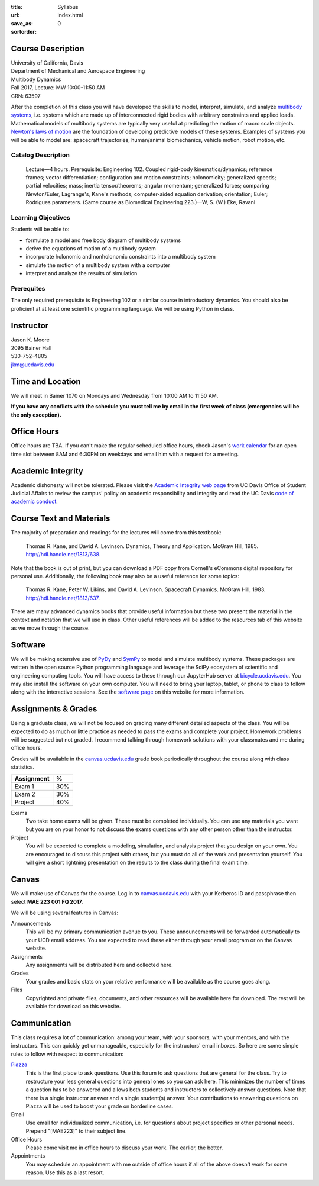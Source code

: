 :title: Syllabus
:url:
:save_as: index.html
:sortorder: 0

Course Description
==================

| University of California, Davis
| Department of Mechanical and Aerospace Engineering
| Multibody Dynamics
| Fall 2017, Lecture: MW 10:00-11:50 AM
| CRN: 63597

After the completion of this class you will have developed the skills to model,
interpret, simulate, and analyze `multibody systems`_, i.e. systems which are
made up of interconnected rigid bodies with arbitrary constraints and applied
loads. Mathematical models of multibody systems are typically very useful at
predicting the motion of macro scale objects. `Newton's laws of motion`_ are
the foundation of developing predictive models of these systems.  Examples of
systems you will be able to model are: spacecraft trajectories, human/animal
biomechanics, vehicle motion, robot motion, etc.

.. _multibody systems: https://en.wikipedia.org/wiki/Multibody_system
.. _Newton's laws of motion: https://en.wikipedia.org/wiki/Newton%27s_laws_of_motion

Catalog Description
-------------------

   Lecture—4 hours. Prerequisite: Engineering 102. Coupled rigid-body
   kinematics/dynamics; reference frames; vector differentiation; configuration
   and motion constraints; holonomicity; generalized speeds; partial
   velocities; mass; inertia tensor/theorems; angular momentum; generalized
   forces; comparing Newton/Euler, Lagrange's, Kane's methods; computer-aided
   equation derivation; orientation; Euler; Rodrigues parameters. (Same course
   as Biomedical Engineering 223.)—W, S. (W.) Eke, Ravani

Learning Objectives
-------------------

Students will be able to:

- formulate a model and free body diagram of multibody systems
- derive the equations of motion of a multibody system
- incorporate holonomic and nonholonomic constraints into a multibody system
- simulate the motion of a multibody system with a computer
- interpret and analyze the results of simulation

Prerequites
-----------

The only required prerequisite is Engineering 102 or a similar course in
introductory dynamics. You should also be proficient at at least one scientific
programming language. We will be using Python in class.

Instructor
==========

| Jason K. Moore
| 2095 Bainer Hall
| 530-752-4805
| jkm@ucdavis.edu

Time and Location
=================

We will meet in Bainer 1070 on Mondays and Wednesday from 10:00 AM to 11:50 AM.

**If you have any conflicts with the schedule you must tell me by email in the
first week of class (emergencies will be the only exception).**

Office Hours
============

Office hours are TBA. If you can't make the regular scheduled office hours,
check Jason's `work calendar`_ for an open time slot between 8AM and 6:30PM on
weekdays and email him with a request for a meeting.

.. _work calendar: http://www.moorepants.info/work-calendar.html

Academic Integrity
==================

Academic dishonesty will not be tolerated. Please visit the `Academic Integrity
web page`_ from UC Davis Office of Student Judicial Affairs to review the
campus' policy on academic responsibility and integrity and read the UC Davis
`code of academic conduct`_.

.. _Academic Integrity web page: http://sja.ucdavis.edu/academic-integrity.html
.. _code of academic conduct: http://sja.ucdavis.edu/cac.html

Course Text and Materials
=========================

The majority of preparation and readings for the lectures will come from this
textbook:

   Thomas R. Kane, and David A. Levinson. Dynamics, Theory and Application.
   McGraw Hill, 1985. http://hdl.handle.net/1813/638.

Note that the book is out of print, but you can download a PDF copy from
Cornell's eCommons digital repository for personal use. Additionally, the
following book may also be a useful reference for some topics:

   Thomas R. Kane, Peter W. Likins, and David A. Levinson. Spacecraft Dynamics.
   McGraw Hill, 1983. http://hdl.handle.net/1813/637.

There are many advanced dynamics books that provide useful information but
these two present the material in the context and notation that we will use in
class. Other useful references will be added to the resources tab of this
website as we move through the course.

Software
========

We will be making extensive use of PyDy_ and SymPy_ to model and simulate
multibody systems. These packages are written in the open source Python
programming language and leverage the SciPy ecosystem of scientific and
engineering computing tools. You will have access to these through our
JupyterHub server at bicycle.ucdavis.edu_. You may also install the software on
your own computer. You will need to bring your laptop, tablet, or phone to
class to follow along with the interactive sessions. See the `software page`_
on this website for more information.

.. _PyDy: http://pydy.org
.. _SymPy: http://sympy.org
.. _bicycle.ucdavis.edu: https://bicycle.ucdavis.edu
.. _software page: {filename}/pages/software.rst

Assignments & Grades
====================

Being a graduate class, we will not be focused on grading many different
detailed aspects of the class. You will be expected to do as much or little
practice as needed to pass the exams and complete your project. Homework
problems will be suggested but not graded. I recommend talking through homework
solutions with your classmates and me during office hours.

Grades will be available in the canvas.ucdavis.edu_ grade book periodically
throughout the course along with class statistics.

.. _canvas.ucdavis.edu: http://canvas.ucdavis.edu

=========================  ===
Assignment                 %
=========================  ===
Exam 1                     30%
Exam 2                     30%
Project                    40%
=========================  ===

Exams
   Two take home exams will be given. These must be completed individually. You
   can use any materials you want but you are on your honor to not discuss the
   exams questions with any other person other than the instructor.
Project
   You will be expected to complete a modeling, simulation, and analysis
   project that you design on your own. You are encouraged to discuss this
   project with others, but you must do all of the work and presentation
   yourself. You will give a short lightning presentation on the results to the
   class during the final exam time.

Canvas
======

We will make use of Canvas for the course. Log in to canvas.ucdavis.edu_ with
your Kerberos ID and passphrase then select **MAE 223 001 FQ 2017**.

We will be using several features in Canvas:

Announcements
   This will be my primary communication avenue to you. These announcements
   will be forwarded automatically to your UCD email address. You are expected
   to read these either through your email program or on the Canvas website.
Assignments
   Any assignments will be distributed here and collected here.
Grades
   Your grades and basic stats on your relative performance will be available
   as the course goes along.
Files
   Copyrighted and private files, documents, and other resources will be
   available here for download. The rest will be available for download on this
   website.

Communication
=============

This class requires a lot of communication: among your team, with your
sponsors, with your mentors, and with the instructors. This can quickly get
unmanageable, especially for the instructors' email inboxes. So here are some
simple rules to follow with respect to communication:

`Piazza <http://piazza.com/ucdavis/fall2017/mae223>`_
   This is the first place to ask questions. Use this forum to ask questions
   that are general for the class. Try to restructure your less general
   questions into general ones so you can ask here. This minimizes the number
   of times a question has to be answered and allows both students and
   instructors to collectively answer questions. Note that there is a single
   instructor answer and a single student(s) answer. Your contributions to
   answering questions on Piazza will be used to boost your grade on borderline
   cases.
Email
   Use email for individualized communication, i.e. for questions about project
   specifics or other personal needs. Prepend "[MAE223]" to their subject line.
Office Hours
   Please come visit me in office hours to discuss your work. The earlier, the
   better.
Appointments
   You may schedule an appointment with me outside of office hours if all of
   the above doesn't work for some reason. Use this as a last resort.

